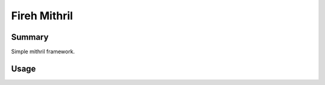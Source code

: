 =============
Fireh Mithril
=============

Summary
-------

Simple mithril framework.


Usage
-----

.. code-block:: javascript
   :linenos:

    import { create_application, run } from './fireh-mithril/core/application.js';

    const initializations = [
    ];

    const components = [
    ];

    const pages = [
    ];

    function onload()
    {
        let app = create_application({ name: "My App" }, initializations);
        run(app, components, pages, document.getElementById('js_app'));
    }
    if (document.readyState !== 'loading') setTimeout(onload, 0);
    else document.addEventListener('DOMContentLoaded', onload);

